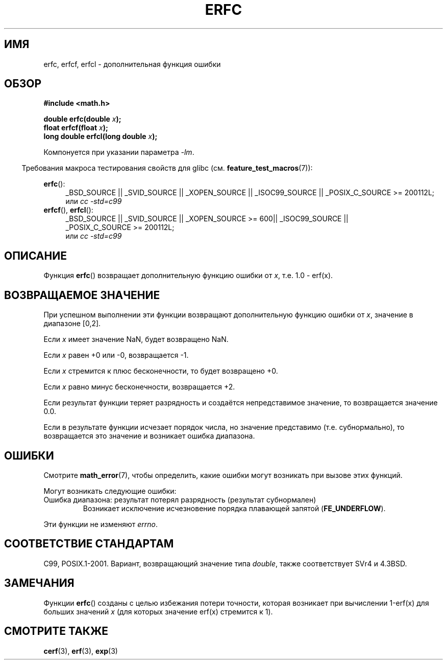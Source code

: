 .\" Copyright 2008, Linux Foundation, written by Michael Kerrisk
.\"     <mtk.manpages@gmail.com>
.\"
.\" Permission is granted to make and distribute verbatim copies of this
.\" manual provided the copyright notice and this permission notice are
.\" preserved on all copies.
.\"
.\" Permission is granted to copy and distribute modified versions of this
.\" manual under the conditions for verbatim copying, provided that the
.\" entire resulting derived work is distributed under the terms of a
.\" permission notice identical to this one.
.\"
.\" Since the Linux kernel and libraries are constantly changing, this
.\" manual page may be incorrect or out-of-date.  The author(s) assume no
.\" responsibility for errors or omissions, or for damages resulting from
.\" the use of the information contained herein.  The author(s) may not
.\" have taken the same level of care in the production of this manual,
.\" which is licensed free of charge, as they might when working
.\" professionally.
.\"
.\" Formatted or processed versions of this manual, if unaccompanied by
.\" the source, must acknowledge the copyright and authors of this work.
.\"
.\"*******************************************************************
.\"
.\" This file was generated with po4a. Translate the source file.
.\"
.\"*******************************************************************
.TH ERFC 3 2010\-09\-20 GNU "Руководство программиста Linux"
.SH ИМЯ
erfc, erfcf, erfcl \- дополнительная функция ошибки
.SH ОБЗОР
.nf
\fB#include <math.h>\fP

\fBdouble erfc(double \fP\fIx\fP\fB);\fP
\fBfloat erfcf(float \fP\fIx\fP\fB);\fP
\fBlong double erfcl(long double \fP\fIx\fP\fB);\fP

.fi
Компонуется при указании параметра \fI\-lm\fP.
.sp
.in -4n
Требования макроса тестирования свойств для glibc
(см. \fBfeature_test_macros\fP(7)):
.in
.sp
.ad l
\fBerfc\fP():
.RS 4
_BSD_SOURCE || _SVID_SOURCE || _XOPEN_SOURCE || _ISOC99_SOURCE ||
_POSIX_C_SOURCE\ >=\ 200112L;
.br
или \fIcc\ \-std=c99\fP
.RE
.br
\fBerfcf\fP(), \fBerfcl\fP():
.RS 4
_BSD_SOURCE || _SVID_SOURCE || _XOPEN_SOURCE\ >=\ 600|| _ISOC99_SOURCE
|| _POSIX_C_SOURCE\ >=\ 200112L;
.br
или \fIcc\ \-std=c99\fP
.RE
.ad b
.SH ОПИСАНИЕ
Функция \fBerfc\fP() возвращает дополнительную функцию ошибки от \fIx\fP, т.е. 1.0
\- erf(x).
.SH "ВОЗВРАЩАЕМОЕ ЗНАЧЕНИЕ"
При успешном выполнении эти функции возвращают дополнительную функцию ошибки
от \fIx\fP, значение в диапазоне [0,2].

Если \fIx\fP имеет значение NaN, будет возвращено NaN.

Если \fIx\fP равен +0 или \-0, возвращается \-1.

Если \fIx\fP стремится к плюс бесконечности, то будет возвращено +0.

Если \fIx\fP равно минус бесконечности, возвращается +2.

Если результат функции теряет разрядность и создаётся непредставимое
значение, то возвращается значение 0.0.

.\" e.g., erfc(27) on x86-32
Если в результате функции исчезает порядок числа, но значение представимо
(т.е. субнормально), то возвращается это значение и возникает ошибка
диапазона.
.SH ОШИБКИ
Смотрите \fBmath_error\fP(7), чтобы определить, какие ошибки могут возникать
при вызове этих функций.
.PP
Могут возникать следующие ошибки:
.TP 
Ошибка диапазона: результат потерял разрядность (результат субнормален)
.\" .I errno
.\" is set to
.\" .BR ERANGE .
Возникает исключение исчезновение порядка плавающей запятой
(\fBFE_UNDERFLOW\fP).
.PP
.\" FIXME . Is it intentional that these functions do not set errno?
.\" Bug raised: http://sources.redhat.com/bugzilla/show_bug.cgi?id=6785
Эти функции не изменяют \fIerrno\fP.
.SH "СООТВЕТСТВИЕ СТАНДАРТАМ"
C99, POSIX.1\-2001. Вариант, возвращающий значение типа \fIdouble\fP, также
соответствует SVr4 и 4.3BSD.
.SH ЗАМЕЧАНИЯ
Функции \fBerfc\fP() созданы с целью избежания потери точности, которая
возникает при вычислении 1\-erf(x) для больших значений \fIx\fP (для которых
значение erf(x) стремится к 1).
.SH "СМОТРИТЕ ТАКЖЕ"
\fBcerf\fP(3), \fBerf\fP(3), \fBexp\fP(3)
